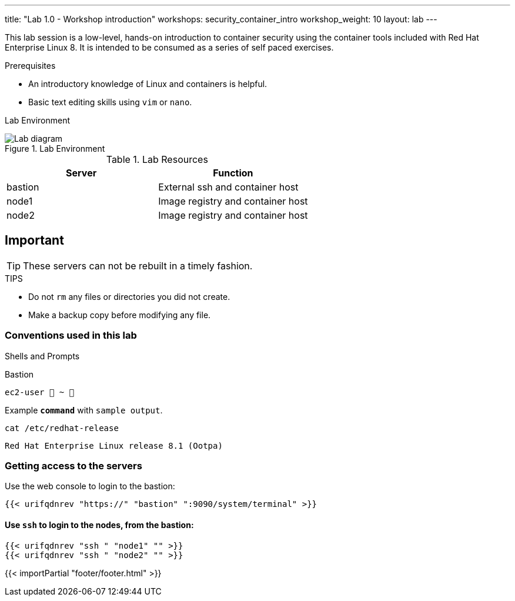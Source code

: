 ---
title: "Lab 1.0 - Workshop introduction"
workshops: security_container_intro
workshop_weight: 10
layout: lab
---

:imagesdir: images
:GUID: %guid%
:STUDENT_SSH_COMMAND: %student_ssh_command%
:STUDENT_SSH_PASSWORD: %student_ssh_password%
:STUDENT_BASTION_HOSTNAME: %student_bastion_hostname%
:USERNAME: %username%
:markup-in-source: verbatim,attributes,quotes
:toc:

:badges:
:icons: font
:imagesdir: /workshops/security_container_intro/images
:source-highlighter: highlight.js
:source-language: yaml

This lab session is a low-level, hands-on introduction to container security using the container tools included with Red Hat Enterprise Linux 8. It is intended to be consumed as a series of self paced exercises.

.Prerequisites
* An introductory knowledge of Linux and containers is helpful.
* Basic text editing skills using `vim` or `nano`.

Lab Environment 

.Lab Environment
image::lab-diagram.png[Lab diagram]

.Lab Resources
[options="header,footer"]
|=======================
|Server   |Function
|bastion  |External ssh and container host     
|node1    |Image registry and container host
|node2    |Image registry and container host
|=======================

== Important 

TIP: These servers can not be rebuilt in a timely fashion.

.TIPS
* Do not `rm` any files or directories you did not create.
* Make a backup copy before modifying any file.  

=== Conventions used in this lab 

Shells and Prompts

.Bastion
[source,bash]
----
ec2-user  ~ 
----

.Example `*command*` with `sample output`.
[source,bash]
----
cat /etc/redhat-release
----
....
Red Hat Enterprise Linux release 8.1 (Ootpa)
....

=== Getting access to the servers

Use the web console to login to the bastion:

[source,bash]
----
{{< urifqdnrev "https://" "bastion" ":9090/system/terminal" >}}
----

==== Use `ssh` to login to the nodes, from the bastion:

[source,bash]
----
{{< urifqdnrev "ssh " "node1" "" >}}
{{< urifqdnrev "ssh " "node2" "" >}}
----

{{< importPartial "footer/footer.html" >}}
